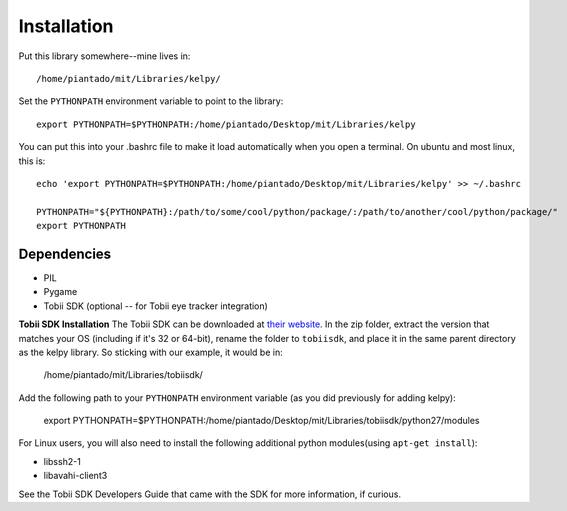 Installation
============

Put this library somewhere--mine lives in::

/home/piantado/mit/Libraries/kelpy/


Set the ``PYTHONPATH`` environment variable to point to the library::

	export PYTHONPATH=$PYTHONPATH:/home/piantado/Desktop/mit/Libraries/kelpy

You can put this into your .bashrc file to make it load automatically when you open a terminal. On ubuntu and most linux, this is::

	echo 'export PYTHONPATH=$PYTHONPATH:/home/piantado/Desktop/mit/Libraries/kelpy' >> ~/.bashrc

	PYTHONPATH="${PYTHONPATH}:/path/to/some/cool/python/package/:/path/to/another/cool/python/package/"
	export PYTHONPATH


Dependencies
-------------

+	PIL
+	Pygame
+	Tobii SDK (optional -- for Tobii eye tracker integration)


**Tobii SDK Installation**
The Tobii SDK can be downloaded at `their website <http://www.tobiipro.com/product-listing/tobii-pro-analytics-sdk/>`_.
In the zip folder, extract the version that matches your OS (including if it's 32 or 64-bit), rename the folder to ``tobiisdk``, and place it in the same parent directory as the kelpy library. So sticking with our example, it would be in:

	/home/piantado/mit/Libraries/tobiisdk/

Add the following path to your ``PYTHONPATH`` environment variable (as you did previously for adding kelpy):

	export PYTHONPATH=$PYTHONPATH:/home/piantado/Desktop/mit/Libraries/tobiisdk/python27/modules


For Linux users, you will also need to install the following additional python modules(using ``apt-get install``):

+ libssh2-1
+ libavahi-client3

See the Tobii SDK Developers Guide that came with the SDK for more information, if curious.


